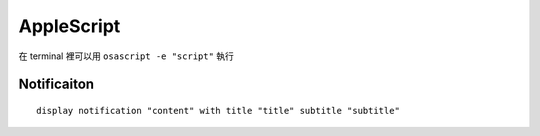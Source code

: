 ===============================================================================
AppleScript
===============================================================================
在 terminal 裡可以用 ``osascript -e "script"`` 執行


Notificaiton
-------------------------------------------------------------------------------
::

  display notification "content" with title "title" subtitle "subtitle"

